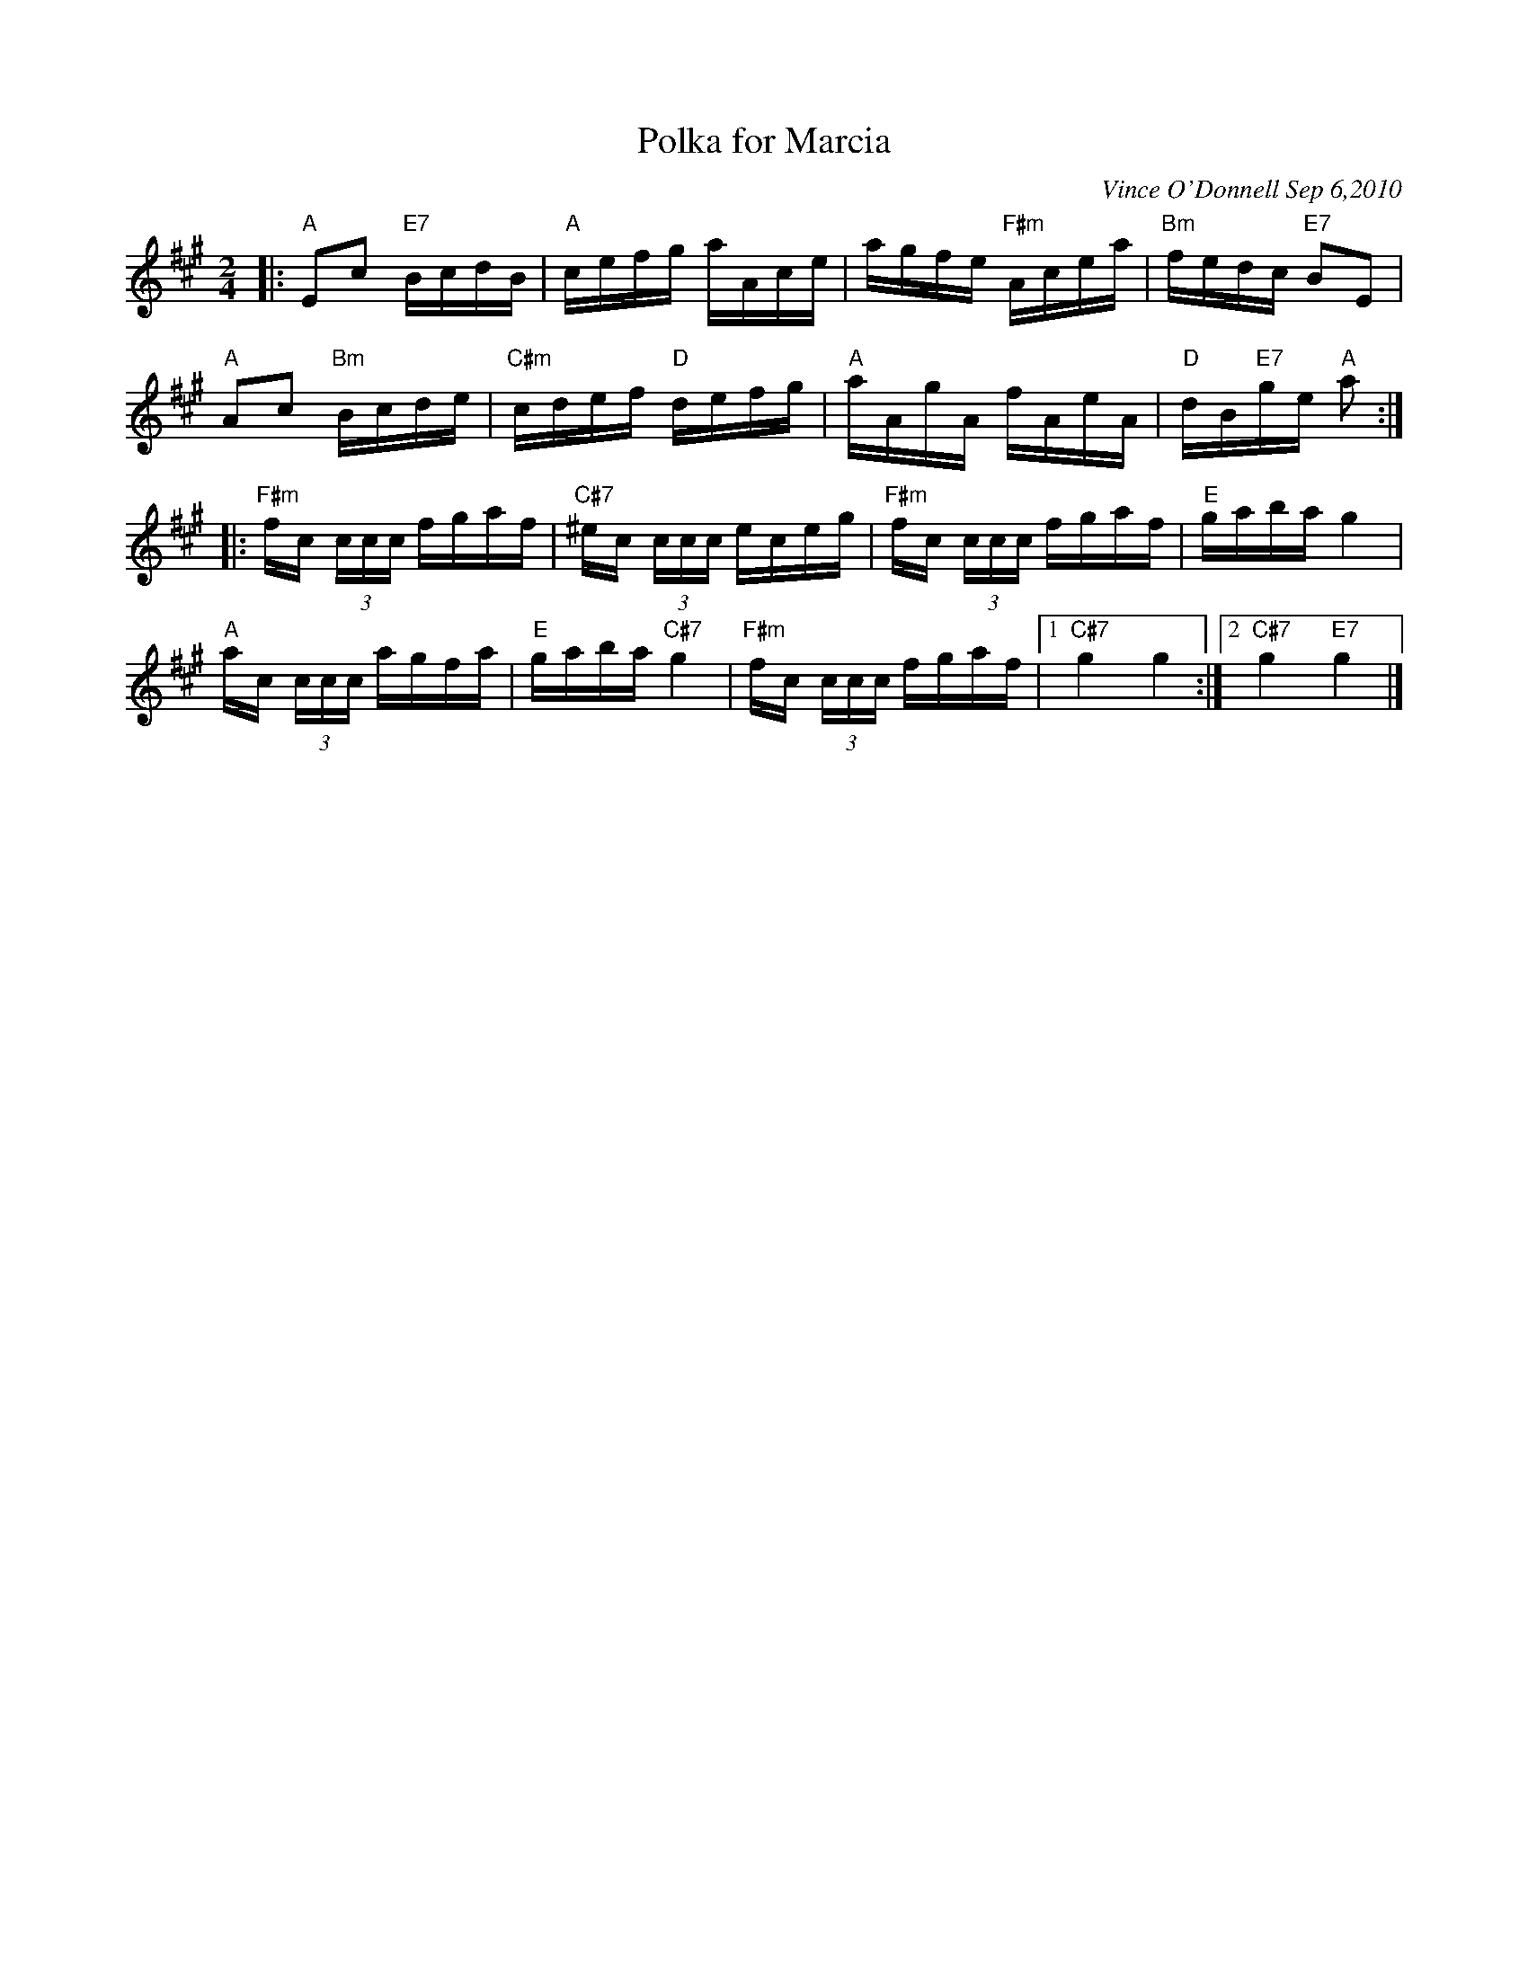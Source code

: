 X: 1
T: Polka for Marcia
C: Vince O'Donnell Sep 6,2010
R: polka, reel
Z: 2017 John Chambers <jc:trillian.mit.edu>
S: handout at Roaring Jelly practice
M: 2/4
L: 1/16
K: A
|:\
"A"E2c2 "E7"BcdB | "A"cefg aAce |\
agfe "F#m"Acea | "Bm"fedc "E7"B2E2 |
"A"A2c2 "Bm"Bcde | "C#m"cdef "D"defg |\
"A"aAgA fAeA | "D"dB"E7"ge "A"a2 :|
|:\
"F#m"fc (3ccc fgaf | "C#7"^ec (3ccc eceg |\
"F#m"fc (3ccc fgaf | "E"gaba g4 |
  "A"ac (3ccc agfa | "E"gaba "C#7"g4 |\
"F#m"fc (3ccc fgaf |1 "C#7"g4 g4 :|2 "C#7"g4 "E7"g4 |]
